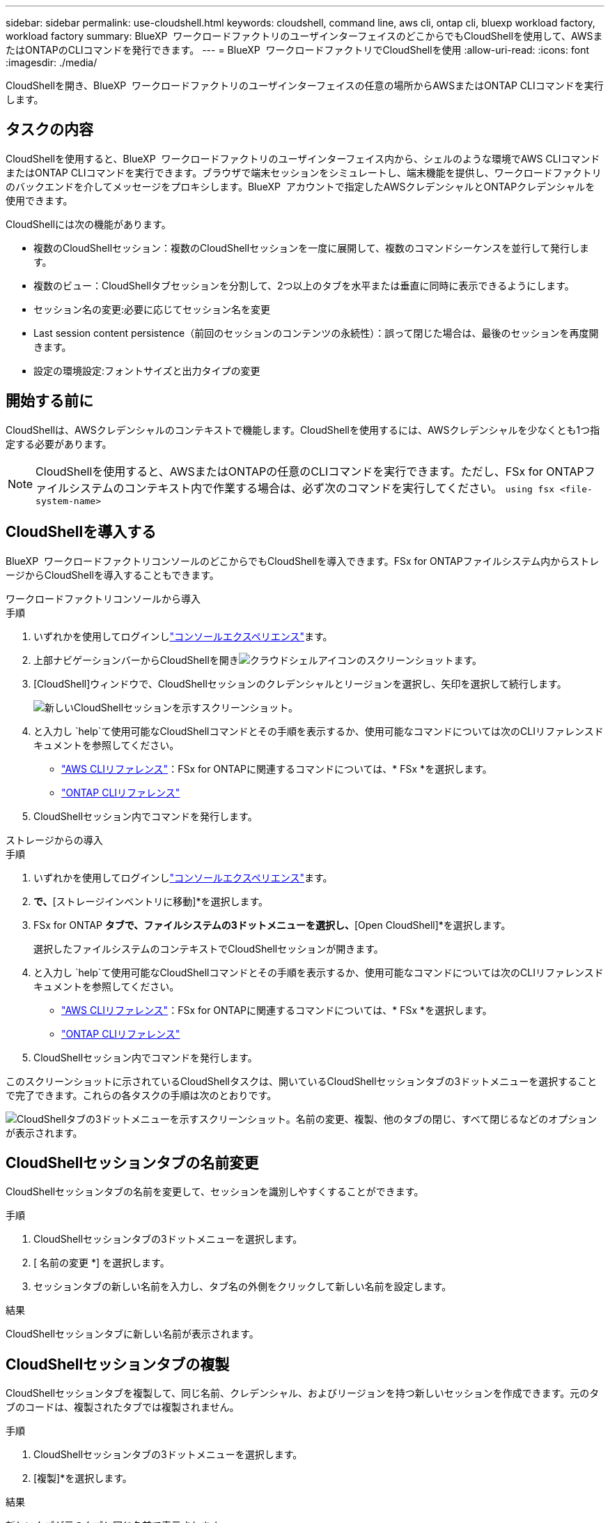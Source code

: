 ---
sidebar: sidebar 
permalink: use-cloudshell.html 
keywords: cloudshell, command line, aws cli, ontap cli, bluexp workload factory, workload factory 
summary: BlueXP  ワークロードファクトリのユーザインターフェイスのどこからでもCloudShellを使用して、AWSまたはONTAPのCLIコマンドを発行できます。 
---
= BlueXP  ワークロードファクトリでCloudShellを使用
:allow-uri-read: 
:icons: font
:imagesdir: ./media/


[role="lead"]
CloudShellを開き、BlueXP  ワークロードファクトリのユーザインターフェイスの任意の場所からAWSまたはONTAP CLIコマンドを実行します。



== タスクの内容

CloudShellを使用すると、BlueXP  ワークロードファクトリのユーザインターフェイス内から、シェルのような環境でAWS CLIコマンドまたはONTAP CLIコマンドを実行できます。ブラウザで端末セッションをシミュレートし、端末機能を提供し、ワークロードファクトリのバックエンドを介してメッセージをプロキシします。BlueXP  アカウントで指定したAWSクレデンシャルとONTAPクレデンシャルを使用できます。

CloudShellには次の機能があります。

* 複数のCloudShellセッション：複数のCloudShellセッションを一度に展開して、複数のコマンドシーケンスを並行して発行します。
* 複数のビュー：CloudShellタブセッションを分割して、2つ以上のタブを水平または垂直に同時に表示できるようにします。
* セッション名の変更:必要に応じてセッション名を変更
* Last session content persistence（前回のセッションのコンテンツの永続性）：誤って閉じた場合は、最後のセッションを再度開きます。
* 設定の環境設定:フォントサイズと出力タイプの変更




== 開始する前に

CloudShellは、AWSクレデンシャルのコンテキストで機能します。CloudShellを使用するには、AWSクレデンシャルを少なくとも1つ指定する必要があります。


NOTE: CloudShellを使用すると、AWSまたはONTAPの任意のCLIコマンドを実行できます。ただし、FSx for ONTAPファイルシステムのコンテキスト内で作業する場合は、必ず次のコマンドを実行してください。 `using fsx <file-system-name>`



== CloudShellを導入する

BlueXP  ワークロードファクトリコンソールのどこからでもCloudShellを導入できます。FSx for ONTAPファイルシステム内からストレージからCloudShellを導入することもできます。

[role="tabbed-block"]
====
.ワークロードファクトリコンソールから導入
--
.手順
. いずれかを使用してログインしlink:https://docs.netapp.com/us-en/workload-setup-admin/console-experiences.html["コンソールエクスペリエンス"^]ます。
. 上部ナビゲーションバーからCloudShellを開きimage:cloudshell-icon.png["クラウドシェルアイコンのスクリーンショット"]ます。
. [CloudShell]ウィンドウで、CloudShellセッションのクレデンシャルとリージョンを選択し、矢印を選択して続行します。
+
image:screenshot-deploy-cloudshell-session.png["新しいCloudShellセッションを示すスクリーンショット。"]

. と入力し `help`て使用可能なCloudShellコマンドとその手順を表示するか、使用可能なコマンドについては次のCLIリファレンスドキュメントを参照してください。
+
** link:https://docs.aws.amazon.com/cli/latest/reference/["AWS CLIリファレンス"^]：FSx for ONTAPに関連するコマンドについては、* FSx *を選択します。
** link:https://docs.netapp.com/us-en/ontap-cli/["ONTAP CLIリファレンス"^]


. CloudShellセッション内でコマンドを発行します。


--
.ストレージからの導入
--
.手順
. いずれかを使用してログインしlink:https://docs.netapp.com/us-en/workload-setup-admin/console-experiences.html["コンソールエクスペリエンス"^]ます。
. [ストレージ]*で、*[ストレージインベントリに移動]*を選択します。
. FSx for ONTAP *タブで、ファイルシステムの3ドットメニューを選択し、*[Open CloudShell]*を選択します。
+
選択したファイルシステムのコンテキストでCloudShellセッションが開きます。

. と入力し `help`て使用可能なCloudShellコマンドとその手順を表示するか、使用可能なコマンドについては次のCLIリファレンスドキュメントを参照してください。
+
** link:https://docs.aws.amazon.com/cli/latest/reference/["AWS CLIリファレンス"^]：FSx for ONTAPに関連するコマンドについては、* FSx *を選択します。
** link:https://docs.netapp.com/us-en/ontap-cli/["ONTAP CLIリファレンス"^]


. CloudShellセッション内でコマンドを発行します。


--
====
このスクリーンショットに示されているCloudShellタスクは、開いているCloudShellセッションタブの3ドットメニューを選択することで完了できます。これらの各タスクの手順は次のとおりです。

image:screenshot-cloudshell-tab-menu.png["CloudShellタブの3ドットメニューを示すスクリーンショット。名前の変更、複製、他のタブの閉じ、すべて閉じるなどのオプションが表示されます。"]



== CloudShellセッションタブの名前変更

CloudShellセッションタブの名前を変更して、セッションを識別しやすくすることができます。

.手順
. CloudShellセッションタブの3ドットメニューを選択します。
. [ 名前の変更 *] を選択します。
. セッションタブの新しい名前を入力し、タブ名の外側をクリックして新しい名前を設定します。


.結果
CloudShellセッションタブに新しい名前が表示されます。



== CloudShellセッションタブの複製

CloudShellセッションタブを複製して、同じ名前、クレデンシャル、およびリージョンを持つ新しいセッションを作成できます。元のタブのコードは、複製されたタブでは複製されません。

.手順
. CloudShellセッションタブの3ドットメニューを選択します。
. [複製]*を選択します。


.結果
新しいタブが元のタブと同じ名前で表示されます。



== CloudShellセッションのタブを閉じる

CloudShellタブを一度に1つずつ閉じたり、作業していない他のタブを閉じたり、すべてのタブを一度に閉じることができます。

.手順
. CloudShellセッションタブの3ドットメニューを選択します。
. 次のいずれかを選択します。
+
** [CloudShell]タブウィンドウで[X]を選択して、一度に1つのタブを閉じます。
** 作業中のタブを除く、開いている他のすべてのタブを閉じるには、*[他のタブを閉じる]*を選択します。
** すべてのタブを閉じるには、*すべてのタブを閉じる*を選択します。




.結果
選択したCloudShellセッションタブが閉じます。



== CloudShellセッションタブの分割

CloudShellセッションのタブを分割して、複数のタブを同時に表示できます。

.ステップ
CloudShellウィンドウの上部、下部、左、または右にCloudShellセッションタブをドラッグアンドドロップして、ビューを分割します。

image:screenshot-cloudshell-split-view.png["2つのCloudShellタブが水平に分割されているスクリーンショット。タブが並べて表示されます。"]



== 最後のCloudShellセッションを再度開く

誤ってCloudShellセッションを閉じた場合は、再度開くことができます。

.ステップ
から[CloudShell]アイコンを選択しimage:cloudshell-icon.png["クラウドシェルアイコンのスクリーンショット"]上部ナビゲーションバーます。

.結果
最新のCloudShellセッションが開きます。



== CloudShellセッションの設定の更新

CloudShellセッションのフォントおよび出力タイプの設定を更新できます。

.手順
. CloudShellセッションをデプロイします。
. [CloudShell]タブで、設定アイコンを選択します。
+
設定ダイアログが表示されます。

. 必要に応じてフォントサイズと出力タイプを更新します。
+

NOTE: エンリッチ化された出力は、JSONオブジェクトとテーブルの書式設定に適用されます。その他の出力はすべてプレーンテキストで表示されます。

. * 適用 * を選択します。


.結果
CloudShell設定が更新されます。
